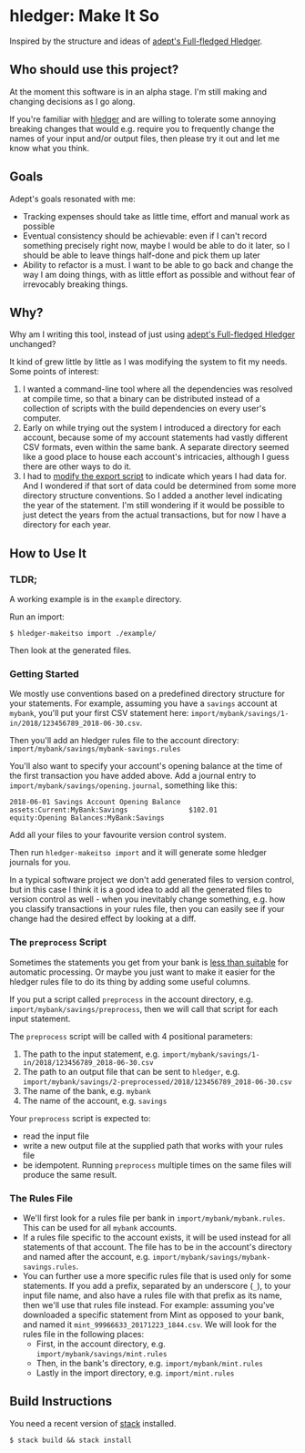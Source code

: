 * hledger: Make It So

Inspired by the structure and ideas of [[https://github.com/adept/full-fledged-hledger/wiki][adept's Full-fledged Hledger]].

** Who should use this project?

   At the moment this software is in an alpha stage.
   I'm still making and changing decisions as I go along.

   If you're familiar with [[http://hledger.org/][hledger]] and are willing to tolerate some annoying breaking changes that would e.g. require you to
   frequently change the names of your input and/or output files, then please try it out and let me know what you think.

** Goals

   Adept's goals resonated with me:

   - Tracking expenses should take as little time, effort and manual work as possible
   - Eventual consistency should be achievable: even if I can't record something precisely right now,
     maybe I would be able to do it later, so I should be able to leave things half-done and pick them up later
   - Ability to refactor is a must. I want to be able to go back and change the way I am doing things,
     with as little effort as possible and without fear of irrevocably breaking things.

** Why?

   Why am I writing this tool, instead of just using [[https://github.com/adept/full-fledged-hledger/wiki][adept's Full-fledged Hledger]] unchanged?

   It kind of grew little by little as I was modifying the system to fit my needs.
   Some points of interest:

   1. I wanted a command-line tool where all the dependencies was resolved at compile time,
      so that a binary can be distributed instead of a collection of scripts with the build dependencies on every user's computer.
   2. Early on while trying out the system I introduced a directory for each account,
      because some of my account statements had vastly different CSV formats, even within the same bank.
      A separate directory seemed like a good place to house each account's intricacies, although I guess
      there are other ways to do it.
   3. I had to [[https://github.com/adept/full-fledged-hledger/blob/d4d6b5b43139b70561e8173cabdb0eb0dc268daa/src/export/export.hs#L12][modify the export script]] to indicate which years I had data for. And I wondered if that sort of data could be
      determined from some more directory structure conventions. So I added a another level indicating the year of the statement.
      I'm still wondering if it would be possible to just detect the years from the actual transactions, but for now I have a directory
      for each year.

** How to Use It

*** TLDR;

A working example is in the =example= directory.

Run an import:
#+BEGIN_SRC shell
$ hledger-makeitso import ./example/
#+END_SRC

Then look at the generated files.

*** Getting Started

    We mostly use conventions based on a predefined directory structure for your statements.
    For example, assuming you have a =savings= account at =mybank=, you'll put your first CSV statement here:
    =import/mybank/savings/1-in/2018/123456789_2018-06-30.csv=.

    Then you'll add an hledger rules file to the account directory:
    =import/mybank/savings/mybank-savings.rules=

    You'll also want to specify your account's opening balance at the time of the first transaction you have added above.
    Add a journal entry to =import/mybank/savings/opening.journal=, something like this:

    #+BEGIN_SRC hledger
    2018-06-01 Savings Account Opening Balance
    assets:Current:MyBank:Savings               $102.01
    equity:Opening Balances:MyBank:Savings
    #+END_SRC

    Add all your files to your favourite version control system.

    Then run =hledger-makeitso import= and it will generate some hledger journals for you.

    In a typical software project we don't add generated files to version control, but in this case I think it is a good idea
    to add all the generated files to version control as well - when you inevitably change something, e.g. how you classify transactions
    in your rules file, then you can easily see if your change had the desired effect by looking at a diff.
*** The =preprocess= Script

    Sometimes the statements you get from your bank is [[https://github.com/apauley/fnb-csv-demoronizer][less than suitable]] for automatic processing.
    Or maybe you just want to make it easier for the hledger rules file to do its thing by adding some useful columns.

    If you put a script called =preprocess= in the account directory, e.g. =import/mybank/savings/preprocess=, then we will call that script
    for each input statement.

    The =preprocess= script will be called with 4 positional parameters:
     1. The path to the input statement, e.g. =import/mybank/savings/1-in/2018/123456789_2018-06-30.csv=
     2. The path to an output file that can be sent to =hledger=, e.g. =import/mybank/savings/2-preprocessed/2018/123456789_2018-06-30.csv=
     3. The name of the bank, e.g. =mybank=
     4. The name of the account, e.g. =savings=

    Your =preprocess= script is expected to:
     - read the input file
     - write a new output file at the supplied path that works with your rules file
     - be idempotent. Running =preprocess= multiple times on the same files will produce the same result.

*** The Rules File
    - We'll first look for a rules file per bank in =import/mybank/mybank.rules=. This can be used for all =mybank= accounts.
    - If a rules file specific to the account exists, it will be used instead for all statements of that account.
      The file has to be in the account's directory and named after the account, e.g. =import/mybank/savings/mybank-savings.rules=.
    - You can further use a more specific rules file that is used only for some statements.
      If you add a prefix, separated by an underscore (=_=), to your input file name, and also have a rules file with that prefix
      as its name, then we'll use that rules file instead.
      For example: assuming you've downloaded a specific statement from Mint as opposed to your bank, and named it =mint_99966633_20171223_1844.csv=.
      We will look for the rules file in the following places:
      - First, in the account directory, e.g. =import/mybank/savings/mint.rules=
      - Then, in the bank's directory, e.g. =import/mybank/mint.rules=
      - Lastly in the import directory, e.g. =import/mint.rules=

** Build Instructions

   You need a recent version of [[https://docs.haskellstack.org/en/stable/README/][stack]] installed.

   #+BEGIN_SRC shell
   $ stack build && stack install
   #+END_SRC
